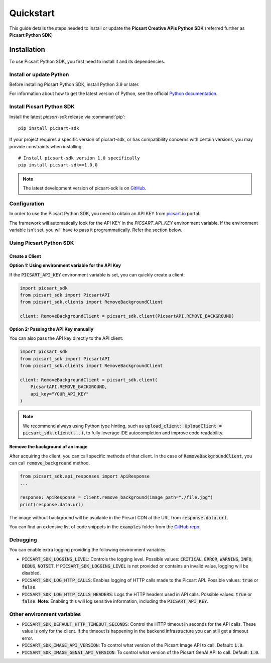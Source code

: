 Quickstart
==========

This guide details the steps needed to install or update the **Picsart Creative APIs Python SDK** (referred further as **Picsart Python SDK**)

Installation
------------

To use Picsart Python SDK, you first need to install it and its dependencies.

.. _quickstart_install_python:

Install or update Python
~~~~~~~~~~~~~~~~~~~~~~~~

Before installing Picsart Python SDK, install Python 3.9 or later.

For information about how to get the latest version of Python, see the official
`Python documentation <https://www.python.org/downloads/>`_.

Install Picsart Python SDK
~~~~~~~~~~~~~~~~~~~~~~~~~~

Install the latest `picsart-sdk` release via :command:`pip`::

    pip install picsart-sdk

If your project requires a specific version of picsart-sdk, or has compatibility concerns with
certain versions, you may provide constraints when installing::

    # Install picsart-sdk version 1.0 specifically
    pip install picsart-sdk==1.0.0

.. note::

   The latest development version of picsart-sdk is on `GitHub <https://github.com/PicsArt/picsart-creative-apis-python-sdk>`_.

Configuration
~~~~~~~~~~~~~

In order to use the Picsart Python SDK, you need to obtain an API KEY from `picsart.io <https://picsart.io/>`_ portal.

The framework will automatically look for the API KEY in the `PICSART_API_KEY` environment variable.
If the environment variable isn't set, you will have to pass it programmatically. Refer the section below.

Using Picsart Python SDK
~~~~~~~~~~~~~~~~~~~~~~~~

Create a Client
^^^^^^^^^^^^^^^

**Option 1: Using environment variable for the API Key**

If the :code:`PICSART_API_KEY` environment variable is set, you can quickly create a client:

.. code-block:: python

    import picsart_sdk
    from picsart_sdk import PicsartAPI
    from picsart_sdk.clients import RemoveBackgroundClient

    client: RemoveBackgroundClient = picsart_sdk.client(PicsartAPI.REMOVE_BACKGROUND)

**Option 2: Passing the API Key manually**

You can also pass the API key directly to the API client:

.. code-block:: python

    import picsart_sdk
    from picsart_sdk import PicsartAPI
    from picsart_sdk.clients import RemoveBackgroundClient

    client: RemoveBackgroundClient = picsart_sdk.client(
        PicsartAPI.REMOVE_BACKGROUND,
        api_key="YOUR_API_KEY"
    )


.. note::

   We recommend always using Python type hinting, such as :code:`upload_client: UploadClient = picsart_sdk.client(...)`, to fully leverage IDE autocompletion and improve code readability.

**Remove the background of an image**

After acquiring the client, you can call specific methods of that client. In the case of :code:`RemoveBackgroundClient`,
you can call :code:`remove_background` method.

.. code-block:: python

    from picsart_sdk.api_responses import ApiResponse
    ...

    response: ApiResponse = client.remove_background(image_path="./file.jpg")
    print(response.data.url)

The image without background will be available in the Picsart CDN at the URL from :code:`response.data.url`.

You can find an extensive list of code snippets in the :code:`examples` folder from the `GitHub repo <https://github.com/PicsArt/picsart-creative-apis-python-sdk>`_.

Debugging
~~~~~~~~~

You can enable extra logging providing the following environment variables:

* :code:`PICSART_SDK_LOGGING_LEVEL`: Controls the logging level. Possible values: :code:`CRITICAL`, :code:`ERROR`, :code:`WARNING`, :code:`INFO`, :code:`DEBUG`, :code:`NOTSET`. If :code:`PICSART_SDK_LOGGING_LEVEL` is not provided or contains an invalid value, logging will be disabled.
* :code:`PICSART_SDK_LOG_HTTP_CALLS`: Enables logging of HTTP calls made to the Picsart API. Possible values: :code:`true` or :code:`false`.
* :code:`PICSART_SDK_LOG_HTTP_CALLS_HEADERS`: Logs the HTTP headers used in API calls. Possible values: :code:`true` or :code:`false`. **Note**: Enabling this will log sensitive information, including the :code:`PICSART_API_KEY`.

Other environment variables
~~~~~~~~~~~~~~~~~~~~~~~~~~~

* :code:`PICSART_SDK_DEFAULT_HTTP_TIMEOUT_SECONDS`: Control the HTTP timeout in seconds for the API calls. These value is only for the client. If the timeout is happening in the backend infrastructure you can still get a timeout error.
* :code:`PICSART_SDK_IMAGE_API_VERSION`: To control what version of the Picsart Image API to call. Default: :code:`1.0`.
* :code:`PICSART_SDK_IMAGE_GENAI_API_VERSION`: To control what version of the Picsart GenAI API to call. Default: :code:`1.0`.
